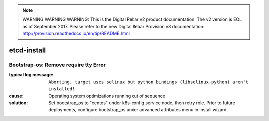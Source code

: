 
.. note:: WARNING WARNING WARNING:  This is the Digital Rebar v2 product documentation.  The v2 version is EOL as of September 2017.  Please refer to the new Digital Rebar Provision v3 documentation:  http:\/\/provision.readthedocs.io\/en\/tip\/README.html

etcd-install
============


Bootstrap-os: Remove require tty Error
--------------------------------------

:typical log message: ``Aborting, target uses selinux but python bindings (libselinux-python) aren't installed!``
:cause: Operating system optimizations running out of sequence
:solution: Set bootstrap_os to "centos" under k8s-config service node, then retry role. Prior to future deployments, configure bootstrap_os under advanced attributes menu in install wizard.
